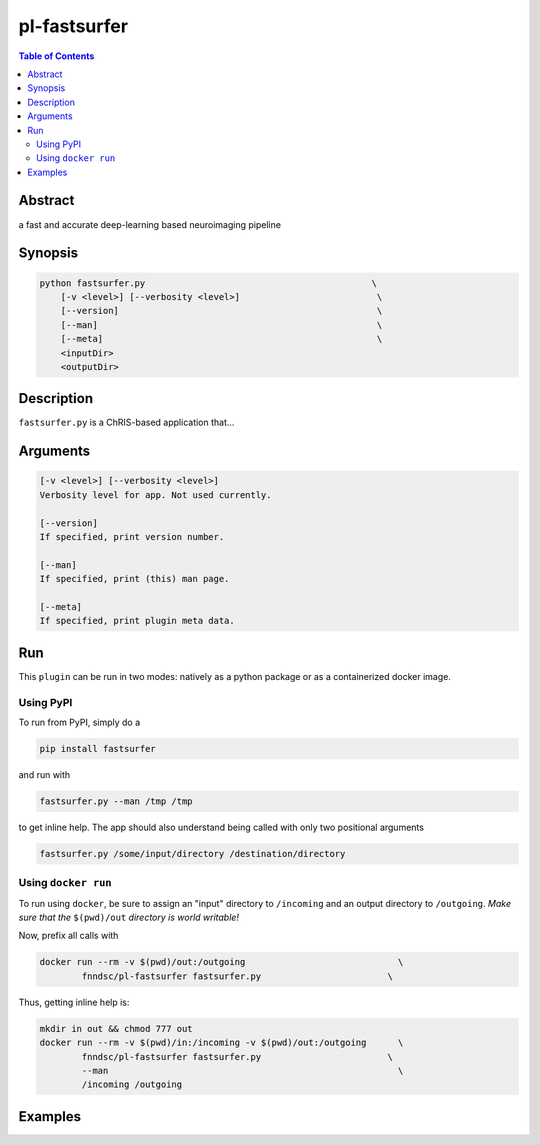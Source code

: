 pl-fastsurfer
================================

.. image:: https://badge.fury.io/py/fastsurfer.svg
    :target: https://badge.fury.io/py/fastsurfer

.. image:: https://travis-ci.org/FNNDSC/fastsurfer.svg?branch=master
    :target: https://travis-ci.org/FNNDSC/fastsurfer

.. image:: https://img.shields.io/badge/python-3.5%2B-blue.svg
    :target: https://badge.fury.io/py/pl-fastsurfer

.. contents:: Table of Contents


Abstract
--------

a fast and accurate deep-learning based neuroimaging pipeline


Synopsis
--------

.. code::

    python fastsurfer.py                                           \
        [-v <level>] [--verbosity <level>]                          \
        [--version]                                                 \
        [--man]                                                     \
        [--meta]                                                    \
        <inputDir>
        <outputDir> 

Description
-----------

``fastsurfer.py`` is a ChRIS-based application that...

Arguments
---------

.. code::

    [-v <level>] [--verbosity <level>]
    Verbosity level for app. Not used currently.

    [--version]
    If specified, print version number. 
    
    [--man]
    If specified, print (this) man page.

    [--meta]
    If specified, print plugin meta data.


Run
----

This ``plugin`` can be run in two modes: natively as a python package or as a containerized docker image.

Using PyPI
~~~~~~~~~~

To run from PyPI, simply do a 

.. code:: bash

    pip install fastsurfer

and run with

.. code:: bash

    fastsurfer.py --man /tmp /tmp

to get inline help. The app should also understand being called with only two positional arguments

.. code:: bash

    fastsurfer.py /some/input/directory /destination/directory


Using ``docker run``
~~~~~~~~~~~~~~~~~~~~

To run using ``docker``, be sure to assign an "input" directory to ``/incoming`` and an output directory to ``/outgoing``. *Make sure that the* ``$(pwd)/out`` *directory is world writable!*

Now, prefix all calls with 

.. code:: bash

    docker run --rm -v $(pwd)/out:/outgoing                             \
            fnndsc/pl-fastsurfer fastsurfer.py                        \

Thus, getting inline help is:

.. code:: bash

    mkdir in out && chmod 777 out
    docker run --rm -v $(pwd)/in:/incoming -v $(pwd)/out:/outgoing      \
            fnndsc/pl-fastsurfer fastsurfer.py                        \
            --man                                                       \
            /incoming /outgoing

Examples
--------






